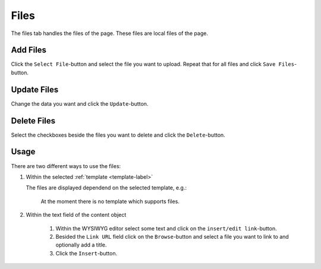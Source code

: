 =====
Files
=====

The files tab handles the files of the page. These files are local
files of the page.

Add Files
----------
Click the ``Select File``-button and select the file you want to upload. Repeat
that for all files and click ``Save Files``-button.

Update Files
-------------
Change the data you want and click the ``Update``-button.

Delete Files
-------------
Select the checkboxes beside the files you want to delete and click the
``Delete``-button.

Usage
-----

There are two different ways to use the files:

1. Within the selected :ref:`template <template-label>`

   The files are displayed dependend on the selected template, e.g.:

        At the moment there is no template which supports files.

2. Within the text field of the content object

        1. Within the WYSIWYG editor select some text and click on the 
           ``insert/edit link``-button.
        2. Besided the ``Link URL`` field click on the ``Browse``-button
           and select a file you want to link to and optionally add a title.
        3. Click the ``Insert``-button.
